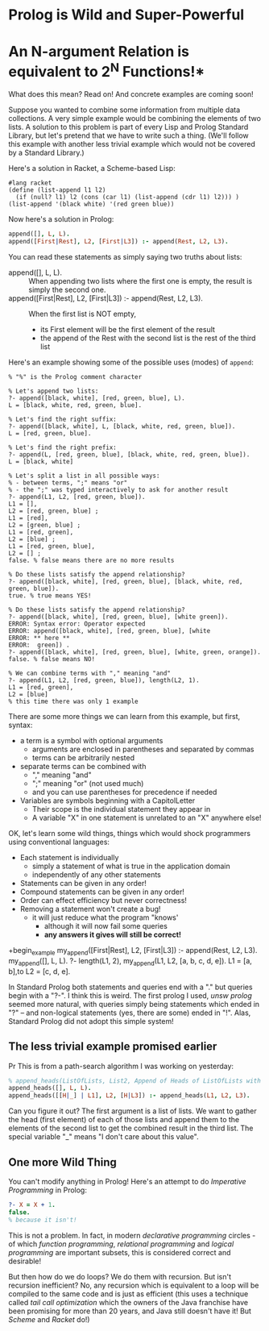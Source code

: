 * Prolog is Wild and Super-Powerful

* An N-argument Relation is equivalent to 2^N Functions!*

What does this mean?  Read on!  And concrete examples are coming soon!

Suppose you wanted to combine some information from multiple data collections. A
very simple example would be combining the elements of two lists. A solution to
this problem is part of every Lisp and Prolog Standard Library, but let's
pretend that we have to write such a thing. (We'll follow this example with
another less trivial example which would not be covered by a Standard
Library.)

Here's a solution in Racket, a Scheme-based Lisp:
#+begin_src racket
  #lang racket
  (define (list-append l1 l2)
    (if (null? l1) l2 (cons (car l1) (list-append (cdr l1) l2))) )
  (list-append '(black white) '(red green blue))
#+end_src

#+RESULTS:
| black | white | red | green | blue |

Now here's a solution in Prolog:

#+begin_src prolog
  append([], L, L).
  append([First|Rest], L2, [First|L3]) :- append(Rest, L2, L3).
#+end_src

You can read these statements as simply saying two truths about lists:
- append([], L, L). ::
  When appending two lists where the first one is empty, the result is simply the second one.
- append([First|Rest], L2, [First|L3]) :- append(Rest, L2, L3). ::
  When the first list is NOT empty,
      - its First element will be the first element of the result
      - the append of the Rest with the second list is the rest of the third list

Here's an example showing some of the possible uses (modes) of =append=:

#+begin_example
% "%" is the Prolog comment character

% Let's append two lists:
?- append([black, white], [red, green, blue], L).
L = [black, white, red, green, blue].

% Let's find the right suffix:
?- append([black, white], L, [black, white, red, green, blue]).
L = [red, green, blue].

% Let's find the right prefix:
?- append(L, [red, green, blue], [black, white, red, green, blue]).
L = [black, white] 

% Let's split a list in all possible ways:
% - between terms, ";" means "or"
% - the ";" was typed interactively to ask for another result
?- append(L1, L2, [red, green, blue]).
L1 = [],
L2 = [red, green, blue] ;
L1 = [red],
L2 = [green, blue] ;
L1 = [red, green],
L2 = [blue] ;
L1 = [red, green, blue],
L2 = [] ;
false. % false means there are no more results

% Do these lists satisfy the append relationship?
?- append([black, white], [red, green, blue], [black, white, red, green, blue]).
true. % true means YES!

% Do these lists satisfy the append relationship?
?- append([black, white], [red, green, blue], [white green]).
ERROR: Syntax error: Operator expected
ERROR: append([black, white], [red, green, blue], [white
ERROR: ** here **
ERROR:  green]) . 
?- append([black, white], [red, green, blue], [white, green, orange]).
false. % false means NO!

% We can combine terms with "," meaning "and"
?- append(L1, L2, [red, green, blue]), length(L2, 1).
L1 = [red, green],
L2 = [blue] 
% this time there was only 1 example
#+end_example

There are some more things we can learn from this example, but first, syntax:
- a term is a symbol with optional arguments
      - arguments are enclosed in parentheses and separated by commas
      - terms can be arbitrarily nested
- separate terms can be combined with
      - "," meaning "and"
      - ";" meaning "or" (not used much)
      - and you can use parentheses for precedence if needed
- Variables are symbols beginning with a CapitolLetter
      - Their scope is the individual statement they appear in
      - A variable "X" in one statement is unrelated to an "X" anywhere else!

OK, let's learn some wild things, things which would shock programmers using
conventional languages:
- Each statement is individually
      - simply a statement of what is true in the application domain
      - independently of any other statements
- Statements can be given in any order!
- Compound statements can be given in any order!
- Order can effect efficiency but never correctness!
- Removing a statement won't create a bug!
      - it will just reduce what the program "knows'
            - although it will now fail some queries
            - *any answers it gives will still be correct!*
 
+begin_example
  my_append([First|Rest], L2, [First|L3]) :- append(Rest, L2, L3).
  my_append([], L, L).
  ?- length(L1, 2), my_append(L1, L2, [a, b, c, d, e]).
  L1 = [a, b],to 
  L2 = [c, d, e].
#+end_example

In Standard Prolog both statements and queries end with a "." but queries begin
with a "?-". I think this is weird. The first prolog I used, /unsw prolog/
seemed more natural, with queries simply being statements which ended in "?" --
and non-logical statements (yes, there are some) ended in "!". Alas, Standard
Prolog did not adopt this simple system!

** The less trivial example promised earlier
   Pr
This is from a path-search algorithm I was working on yesterday:
#+begin_src prolog
% append_heads(ListOfLists, List2, Append of Heads of ListOfLists with List2)
append_heads([], L, L).
append_heads([[H|_] | L1], L2, [H|L3]) :- append_heads(L1, L2, L3).
#+end_src

Can you figure it out? The first argument is a list of lists. We want to gather
the head (first element) of each of those lists and append them to the elements
of the second list to get the combined result in the third list. The special
variable "_" means "I don't care about this value".

** One more Wild Thing
   
You can't modify anything in Prolog! Here's an attempt to do /Imperative
Programming/ in Prolog:
#+begin_src prolog
  ?- X = X + 1.
  false.
  % because it isn't!
#+end_src

This is not a problem. In fact, in modern /declarative programming/ circles - of
which /function programming/, /relational programming/ and /logical programming/
are important subsets, this is considered correct and desirable!

But then how do we do loops? We do them with recursion. But isn't recursion
inefficient? No, any recursion which is equivalent to a loop will be compiled to
the same code and is just as efficient (this uses a technique called /tail call
optimization/ which the owners of the Java franchise have been promising for
more than 20 years, and Java still doesn't have it! But /Scheme/ and /Racket/
do!)
